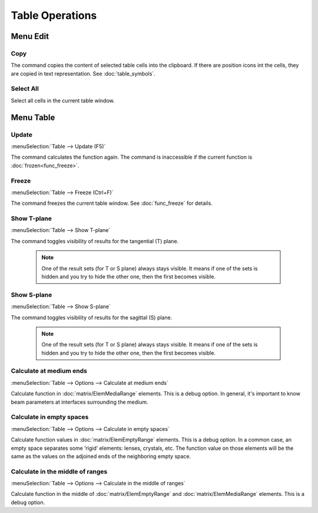 Table Operations
================

.. --------------------------------------------------------------------------
.. --------------------------------------------------------------------------

Menu Edit
---------

.. _table_opers_copy:

Copy
~~~~

The command copies the content of selected table cells into the clipboard. If there are position icons int the cells, they are copied in text representation. See :doc:`table_symbols`.

.. --------------------------------------------------------------------------

Select All
~~~~~~~~~~

Select all cells in the current table window.

.. --------------------------------------------------------------------------
.. --------------------------------------------------------------------------

Menu Table
----------

.. --------------------------------------------------------------------------

Update
~~~~~~

:menuSelection:`Table --> Update (F5)`

The command calculates the function again. The command is inaccessible if the current function is :doc:`frozen<func_freeze>`.

.. --------------------------------------------------------------------------

Freeze
~~~~~~

:menuSelection:`Table --> Freeze (Ctrl+F)`

The command freezes the current table window. See :doc:`func_freeze` for details.

.. --------------------------------------------------------------------------

Show T-plane
~~~~~~~~~~~~

:menuSelection:`Table --> Show T-plane`

The command toggles visibility of results for the tangential (T) plane. 

  .. note::
    One of the result sets (for T or S plane) always stays visible. It means if one of the sets is hidden and you try to hide the other one, then the first becomes visible. 

.. --------------------------------------------------------------------------

Show S-plane
~~~~~~~~~~~~

:menuSelection:`Table --> Show S-plane`

The command toggles visibility of results for the sagittal (S) plane. 

  .. note::
    One of the result sets (for T or S plane) always stays visible. It means if one of the sets is hidden and you try to hide the other one, then the first becomes visible. 

.. --------------------------------------------------------------------------

Calculate at medium ends
~~~~~~~~~~~~~~~~~~~~~~~~

:menuSelection:`Table --> Options --> Calculate at medium ends`

Calculate function in :doc:`matrix/ElemMediaRange` elements. This is a debug option. In general, it's important to know beam parameters at interfaces surrounding the medium.

  .. image:: img/table_calc_medium_ends.png


.. --------------------------------------------------------------------------

Calculate in empty spaces
~~~~~~~~~~~~~~~~~~~~~~~~~

:menuSelection:`Table --> Options --> Calculate in empty spaces`

Calculate function values in :doc:`matrix/ElemEmptyRange` elements. This is a debug option. In a common case, an empty space separates some ‘rigid’ elements: lenses, crystals, etc. The function value on those elements will be the same as the values on the adjoined ends of the neighboring empty space.

  .. image:: img/table_calc_empty_spaces.png

.. --------------------------------------------------------------------------

Calculate in the middle of ranges
~~~~~~~~~~~~~~~~~~~~~~~~~~~~~~~~~

:menuSelection:`Table --> Options --> Calculate in the middle of ranges`

Calculate function in the middle of :doc:`matrix/ElemEmptyRange` and :doc:`matrix/ElemMediaRange` elements. This is a debug option.

.. --------------------------------------------------------------------------

.. seeAlso::

  :doc:`table_window`, :doc:`table_symbols`
